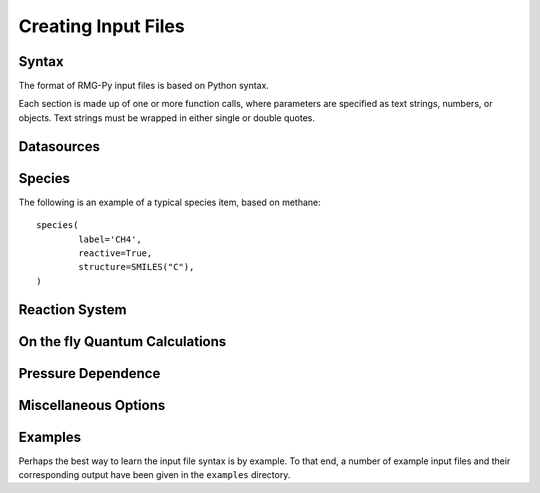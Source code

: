.. _input:

********************
Creating Input Files
********************

Syntax
======

The format of RMG-Py input files is based on Python syntax. 

Each section is made up of one or more function calls, where parameters are 
specified as text strings, numbers, or objects. Text strings must be wrapped in
either single or double quotes.

Datasources
===========

Species
=======
The following is an example of a typical species item, based on methane::

	species(
		label='CH4',
		reactive=True,
		structure=SMILES("C"),
	)

Reaction System
===============

On the fly Quantum Calculations
===============================

Pressure Dependence
===================

Miscellaneous Options
===================== 

Examples
========

Perhaps the best way to learn the input file syntax is by example. To that end,
a number of example input files and their corresponding output have been given
in the ``examples`` directory.
